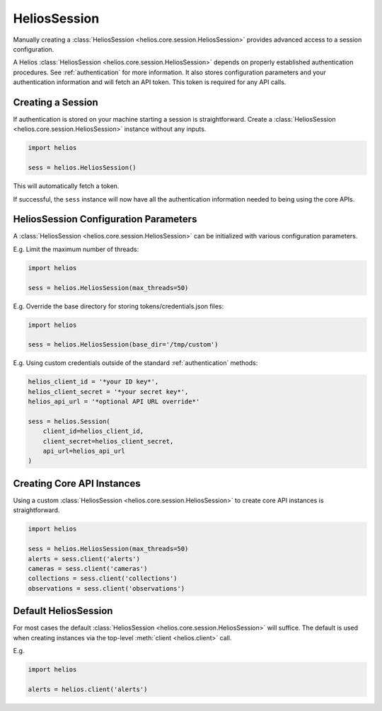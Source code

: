 .. _session_instances:

HeliosSession
=============

Manually creating a :class:`HeliosSession <helios.core.session.HeliosSession>`
provides advanced access to a session configuration.

A Helios :class:`HeliosSession <helios.core.session.HeliosSession>` depends
on properly established authentication procedures.  See 
:ref:`authentication` for more information.  It also stores configuration
parameters and your authentication information and will fetch an API token.
This token is required for any API calls.

Creating a Session
------------------

If authentication is stored on your machine starting a session is
straightforward.  Create a :class:`HeliosSession <helios.core.session.HeliosSession>`
instance without any inputs.

.. code-block:: python

    import helios

    sess = helios.HeliosSession()
    
This will automatically fetch a token.
    
If successful, the ``sess`` instance will now have all the
authentication information needed to being using the core APIs.

HeliosSession Configuration Parameters
--------------------------------------

A :class:`HeliosSession <helios.core.session.HeliosSession>` can be initialized
with various configuration parameters.

E.g. Limit the maximum number of threads:

.. code-block:: python

    import helios

    sess = helios.HeliosSession(max_threads=50)

E.g. Override the base directory for storing tokens/credentials.json files:

.. code-block:: python

    import helios

    sess = helios.HeliosSession(base_dir='/tmp/custom')

E.g. Using custom credentials outside of the standard :ref:`authentication`
methods:

.. code-block:: python

   helios_client_id = '*your ID key*',
   helios_client_secret = '*your secret key*',
   helios_api_url = '*optional API URL override*'

   sess = helios.Session(
       client_id=helios_client_id,
       client_secret=helios_client_secret,
       api_url=helios_api_url
   )

Creating Core API Instances
---------------------------

Using a custom :class:`HeliosSession <helios.core.session.HeliosSession>` to
create core API instances is straightforward.

.. code-block:: python

    import helios

    sess = helios.HeliosSession(max_threads=50)
    alerts = sess.client('alerts')
    cameras = sess.client('cameras')
    collections = sess.client('collections')
    observations = sess.client('observations')

Default HeliosSession
---------------------

For most cases the default :class:`HeliosSession <helios.core.session.HeliosSession>`
will suffice.  The default is used when creating instances via the top-level
:meth:`client <helios.client>` call.

E.g.

.. code-block:: python

    import helios

    alerts = helios.client('alerts')
